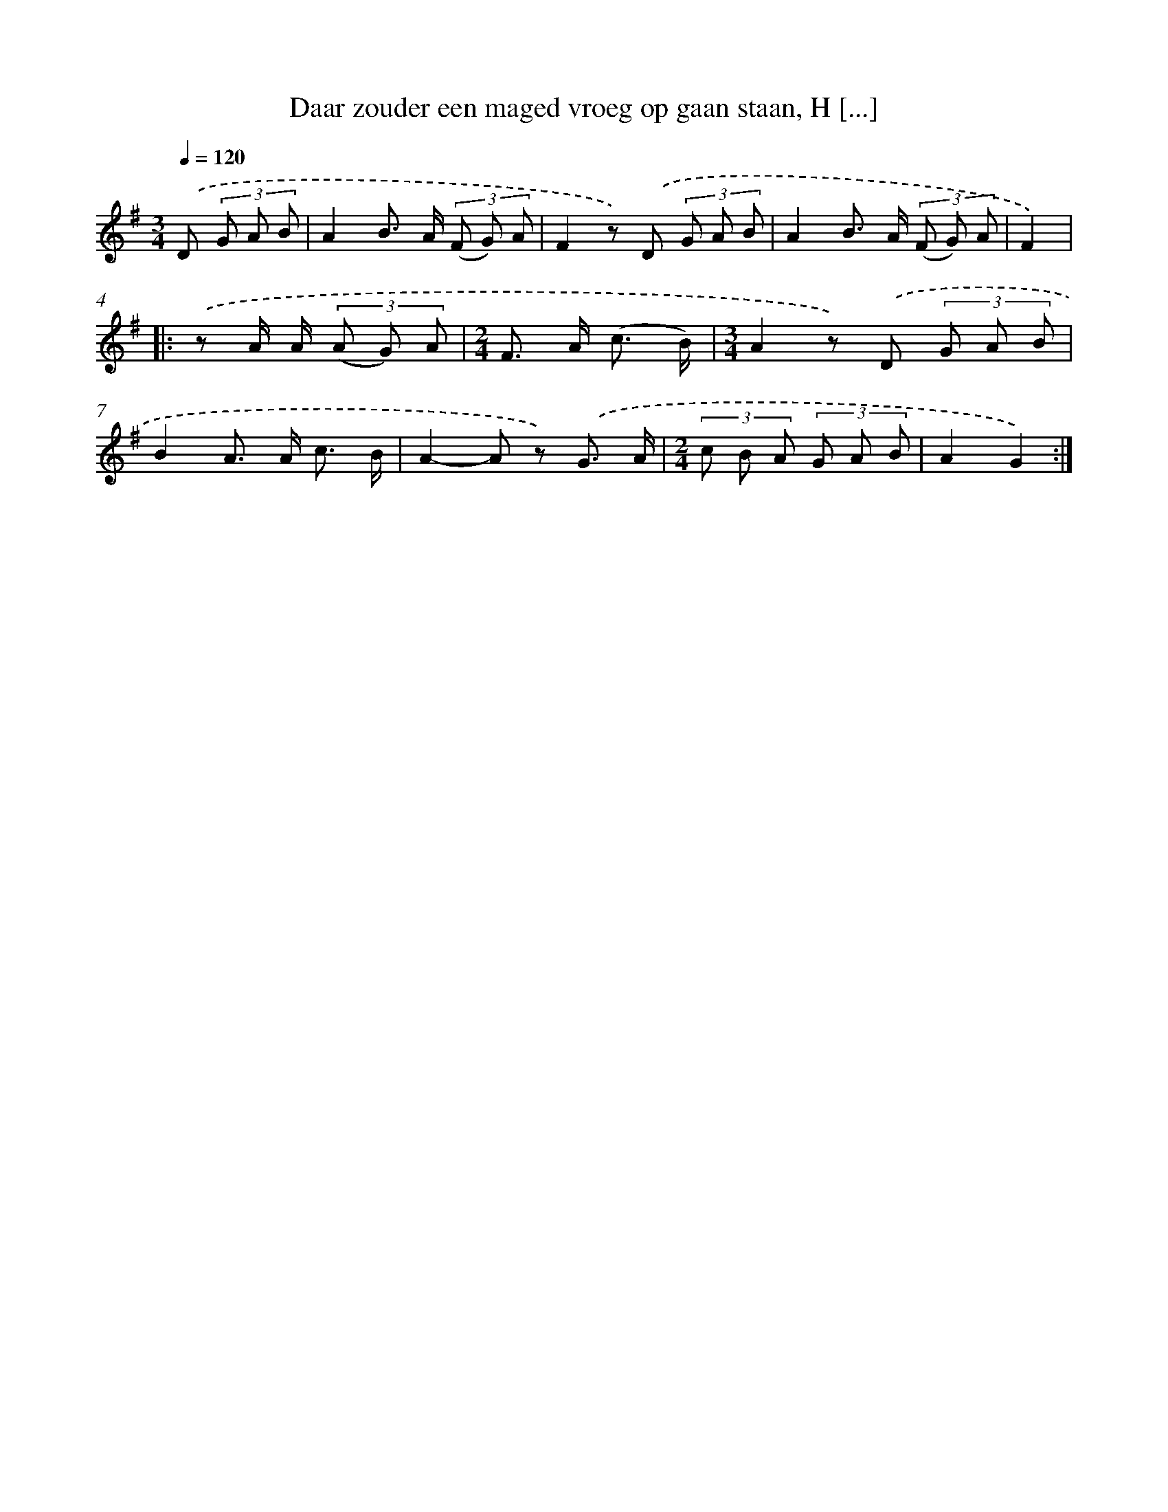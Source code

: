 X: 10772
T: Daar zouder een maged vroeg op gaan staan, H [...]
%%abc-version 2.0
%%abcx-abcm2ps-target-version 5.9.1 (29 Sep 2008)
%%abc-creator hum2abc beta
%%abcx-conversion-date 2018/11/01 14:37:08
%%humdrum-veritas 1694987752
%%humdrum-veritas-data 801473700
%%continueall 1
%%barnumbers 0
L: 1/8
M: 3/4
Q: 1/4=120
K: G clef=treble
.('D (3G A B [I:setbarnb 1]|
A2B> A (3(F G) A |
F2z) .('D (3G A B |
A2B> A (3(F G) A |
F2) ]|:
.('z A/ A/ (3(A G) A [I:setbarnb 5]|
[M:2/4]F> A (c3/ B/) |
[M:3/4]A2z) .('D (3G A B |
B2A> A c3/ B/ |
A2-A z) .('G3/ A/ |
[M:2/4](3c B A (3G A B |
A2G2) :|]
